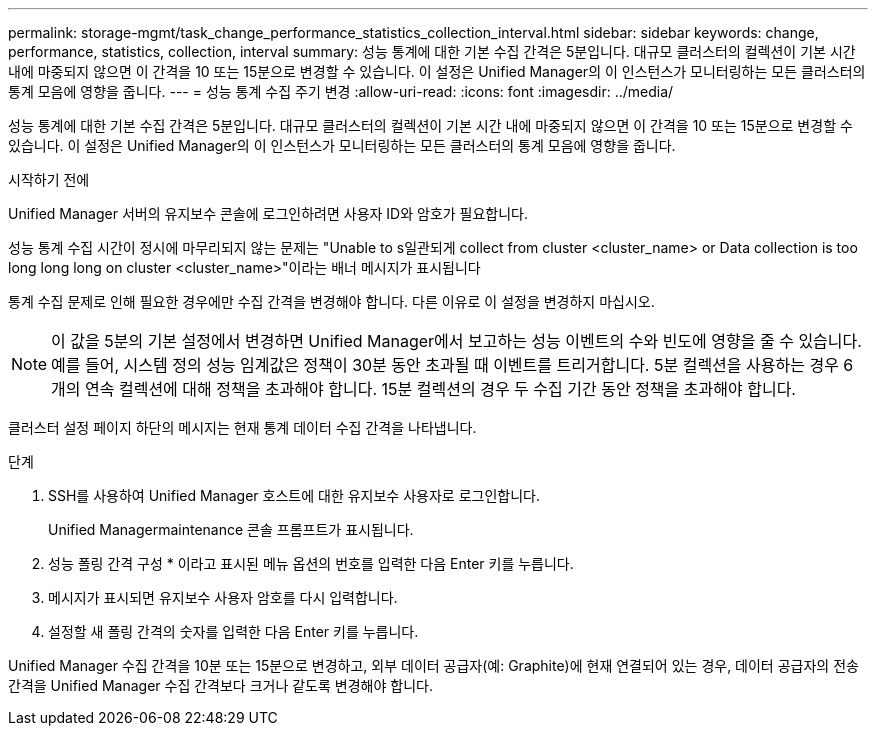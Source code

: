 ---
permalink: storage-mgmt/task_change_performance_statistics_collection_interval.html 
sidebar: sidebar 
keywords: change, performance, statistics, collection, interval 
summary: 성능 통계에 대한 기본 수집 간격은 5분입니다. 대규모 클러스터의 컬렉션이 기본 시간 내에 마중되지 않으면 이 간격을 10 또는 15분으로 변경할 수 있습니다. 이 설정은 Unified Manager의 이 인스턴스가 모니터링하는 모든 클러스터의 통계 모음에 영향을 줍니다. 
---
= 성능 통계 수집 주기 변경
:allow-uri-read: 
:icons: font
:imagesdir: ../media/


[role="lead"]
성능 통계에 대한 기본 수집 간격은 5분입니다. 대규모 클러스터의 컬렉션이 기본 시간 내에 마중되지 않으면 이 간격을 10 또는 15분으로 변경할 수 있습니다. 이 설정은 Unified Manager의 이 인스턴스가 모니터링하는 모든 클러스터의 통계 모음에 영향을 줍니다.

.시작하기 전에
Unified Manager 서버의 유지보수 콘솔에 로그인하려면 사용자 ID와 암호가 필요합니다.

성능 통계 수집 시간이 정시에 마무리되지 않는 문제는 "Unable to s일관되게 collect from cluster <cluster_name> or Data collection is too long long long on cluster <cluster_name>"이라는 배너 메시지가 표시됩니다

통계 수집 문제로 인해 필요한 경우에만 수집 간격을 변경해야 합니다. 다른 이유로 이 설정을 변경하지 마십시오.

[NOTE]
====
이 값을 5분의 기본 설정에서 변경하면 Unified Manager에서 보고하는 성능 이벤트의 수와 빈도에 영향을 줄 수 있습니다. 예를 들어, 시스템 정의 성능 임계값은 정책이 30분 동안 초과될 때 이벤트를 트리거합니다. 5분 컬렉션을 사용하는 경우 6개의 연속 컬렉션에 대해 정책을 초과해야 합니다. 15분 컬렉션의 경우 두 수집 기간 동안 정책을 초과해야 합니다.

====
클러스터 설정 페이지 하단의 메시지는 현재 통계 데이터 수집 간격을 나타냅니다.

.단계
. SSH를 사용하여 Unified Manager 호스트에 대한 유지보수 사용자로 로그인합니다.
+
Unified Managermaintenance 콘솔 프롬프트가 표시됩니다.

. 성능 폴링 간격 구성 * 이라고 표시된 메뉴 옵션의 번호를 입력한 다음 Enter 키를 누릅니다.
. 메시지가 표시되면 유지보수 사용자 암호를 다시 입력합니다.
. 설정할 새 폴링 간격의 숫자를 입력한 다음 Enter 키를 누릅니다.


Unified Manager 수집 간격을 10분 또는 15분으로 변경하고, 외부 데이터 공급자(예: Graphite)에 현재 연결되어 있는 경우, 데이터 공급자의 전송 간격을 Unified Manager 수집 간격보다 크거나 같도록 변경해야 합니다.
